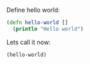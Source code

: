 #+BEGIN_COMMENT
.. title: Code highlighting
.. slug: code-highlighting
.. date: 2016-06-07 18:05:53 UTC+03:00
.. tags: Emacs, org-mode
.. category: Emacs
.. link:
.. description: Highlighting code
.. type: text
#+END_COMMENT

Define hello world:
#+BEGIN_SRC clojure
(defn hello-world []
  (println "Hello world")
#+END_SRC

Lets call it now:
#+BEGIN_SRC clojure
(hello-world)
#+END_SRC
